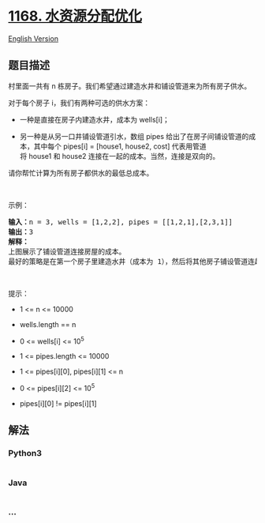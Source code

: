 * [[https://leetcode-cn.com/problems/optimize-water-distribution-in-a-village][1168.
水资源分配优化]]
  :PROPERTIES:
  :CUSTOM_ID: 水资源分配优化
  :END:
[[./solution/1100-1199/1168.Optimize Water Distribution in a Village/README_EN.org][English
Version]]

** 题目描述
   :PROPERTIES:
   :CUSTOM_ID: 题目描述
   :END:

#+begin_html
  <!-- 这里写题目描述 -->
#+end_html

#+begin_html
  <p>
#+end_html

村里面一共有 n 栋房子。我们希望通过建造水井和铺设管道来为所有房子供水。

#+begin_html
  </p>
#+end_html

#+begin_html
  <p>
#+end_html

对于每个房子 i，我们有两种可选的供水方案：

#+begin_html
  </p>
#+end_html

#+begin_html
  <ul>
#+end_html

#+begin_html
  <li>
#+end_html

一种是直接在房子内建造水井，成本为 wells[i]；

#+begin_html
  </li>
#+end_html

#+begin_html
  <li>
#+end_html

另一种是从另一口井铺设管道引水，数组 pipes 给出了在房子间铺设管道的成本，其中每个 pipes[i]
= [house1, house2,
cost] 代表用管道将 house1 和 house2 连接在一起的成本。当然，连接是双向的。

#+begin_html
  </li>
#+end_html

#+begin_html
  </ul>
#+end_html

#+begin_html
  <p>
#+end_html

请你帮忙计算为所有房子都供水的最低总成本。

#+begin_html
  </p>
#+end_html

#+begin_html
  <p>
#+end_html

 

#+begin_html
  </p>
#+end_html

#+begin_html
  <p>
#+end_html

示例：

#+begin_html
  </p>
#+end_html

#+begin_html
  <p>
#+end_html

#+begin_html
  </p>
#+end_html

#+begin_html
  <pre><strong>输入：</strong>n = 3, wells = [1,2,2], pipes = [[1,2,1],[2,3,1]]
  <strong>输出：</strong>3
  <strong>解释： </strong>
  上图展示了铺设管道连接房屋的成本。
  最好的策略是在第一个房子里建造水井（成本为 1），然后将其他房子铺设管道连起来（成本为 2），所以总成本为 3。
  </pre>
#+end_html

#+begin_html
  <p>
#+end_html

 

#+begin_html
  </p>
#+end_html

#+begin_html
  <p>
#+end_html

提示：

#+begin_html
  </p>
#+end_html

#+begin_html
  <ul>
#+end_html

#+begin_html
  <li>
#+end_html

1 <= n <= 10000

#+begin_html
  </li>
#+end_html

#+begin_html
  <li>
#+end_html

wells.length == n

#+begin_html
  </li>
#+end_html

#+begin_html
  <li>
#+end_html

0 <= wells[i] <= 10^5

#+begin_html
  </li>
#+end_html

#+begin_html
  <li>
#+end_html

1 <= pipes.length <= 10000

#+begin_html
  </li>
#+end_html

#+begin_html
  <li>
#+end_html

1 <= pipes[i][0], pipes[i][1] <= n

#+begin_html
  </li>
#+end_html

#+begin_html
  <li>
#+end_html

0 <= pipes[i][2] <= 10^5

#+begin_html
  </li>
#+end_html

#+begin_html
  <li>
#+end_html

pipes[i][0] != pipes[i][1]

#+begin_html
  </li>
#+end_html

#+begin_html
  </ul>
#+end_html

** 解法
   :PROPERTIES:
   :CUSTOM_ID: 解法
   :END:

#+begin_html
  <!-- 这里可写通用的实现逻辑 -->
#+end_html

#+begin_html
  <!-- tabs:start -->
#+end_html

*** *Python3*
    :PROPERTIES:
    :CUSTOM_ID: python3
    :END:

#+begin_html
  <!-- 这里可写当前语言的特殊实现逻辑 -->
#+end_html

#+begin_src python
#+end_src

*** *Java*
    :PROPERTIES:
    :CUSTOM_ID: java
    :END:

#+begin_html
  <!-- 这里可写当前语言的特殊实现逻辑 -->
#+end_html

#+begin_src java
#+end_src

*** *...*
    :PROPERTIES:
    :CUSTOM_ID: section
    :END:
#+begin_example
#+end_example

#+begin_html
  <!-- tabs:end -->
#+end_html
